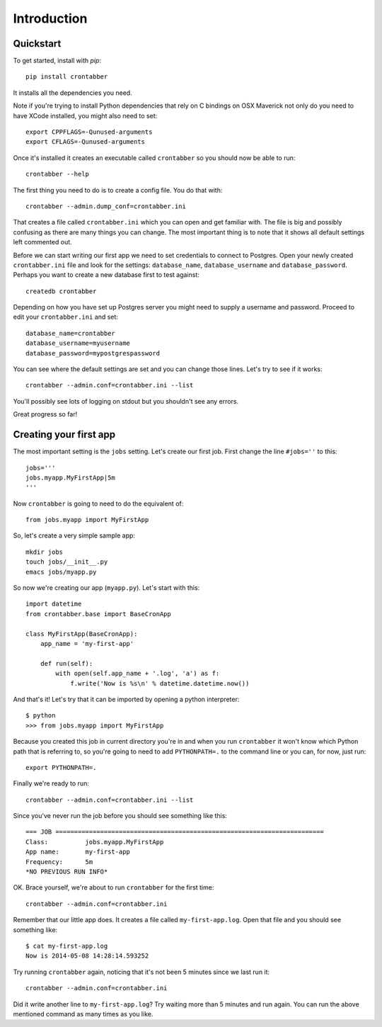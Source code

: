 Introduction
============

Quickstart
----------

To get started, install with `pip`::

    pip install crontabber

It installs all the dependencies you need.

Note if you're trying to install Python dependencies that rely on C bindings
on OSX Maverick not only do you need to have XCode installed, you might also
need to set::

    export CPPFLAGS=-Qunused-arguments
    export CFLAGS=-Qunused-arguments

Once it's installed it creates an executable called ``crontabber`` so you
should now be able to run::

    crontabber --help

The first thing you need to do is to create a config file. You do that with::

    crontabber --admin.dump_conf=crontabber.ini

That creates a file called ``crontabber.ini`` which you can open and get
familiar with. The file is big and possibly confusing as there are many
things you can change. The most important thing is to note that it shows
all default settings left commented out.

Before we can start writing our first app we need to set credentials to
connect to Postgres. Open your newly created ``crontabber.ini`` file and look
for the settings: ``database_name``, ``database_username`` and ``database_password``.
Perhaps you want to create a new database first to test against::

    createdb crontabber

Depending on how you have set up Postgres server you might need to supply a
username and password. Proceed to edit your ``crontabber.ini`` and set::

    database_name=crontabber
    database_username=myusername
    database_password=mypostgrespassword

You can see where the default settings are set and you can change those lines.
Let's try to see if it works::

    crontabber --admin.conf=crontabber.ini --list

You'll possibly see lots of logging on stdout but you shouldn't see any errors.

Great progress so far!

Creating your first app
-----------------------

The most important setting is the ``jobs`` setting. Let's create our first
job. First change the line ``#jobs=''`` to this::

    jobs='''
    jobs.myapp.MyFirstApp|5m
    '''

Now ``crontabber`` is going to need to do the equivalent of::

    from jobs.myapp import MyFirstApp

So, let's create a very simple sample app::

    mkdir jobs
    touch jobs/__init__.py
    emacs jobs/myapp.py

So now we're creating our app (``myapp.py``). Let's start with this::

    import datetime
    from crontabber.base import BaseCronApp

    class MyFirstApp(BaseCronApp):
        app_name = 'my-first-app'

        def run(self):
            with open(self.app_name + '.log', 'a') as f:
                f.write('Now is %s\n' % datetime.datetime.now())

And that's it! Let's try that it can be imported by opening a
python interpreter::

    $ python
    >>> from jobs.myapp import MyFirstApp

Because you created this job in current directory you're in and when you run
``crontabber`` it won't know which Python path that is referring to, so you're
going to need to add ``PYTHONPATH=.`` to the command line or you can, for now,
just run::

    export PYTHONPATH=.

Finally we're ready to run::

    crontabber --admin.conf=crontabber.ini --list

Since you've never run the job before you should see something like this::

    === JOB ========================================================================
    Class:          jobs.myapp.MyFirstApp
    App name:       my-first-app
    Frequency:      5m
    *NO PREVIOUS RUN INFO*

OK. Brace yourself, we're about to run ``crontabber`` for the first time::

    crontabber --admin.conf=crontabber.ini

Remember that our little app does. It creates a file called
``my-first-app.log``. Open that file and you should see something like::

    $ cat my-first-app.log
    Now is 2014-05-08 14:28:14.593252

Try running ``crontabber`` again, noticing that it's not been 5 minutes since
we last run it::

   crontabber --admin.conf=crontabber.ini

Did it write another line to ``my-first-app.log``? Try waiting more than
5 minutes and run again. You can run the above mentioned command as many times
as you like.
